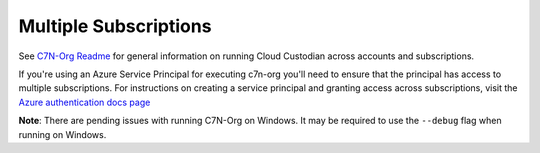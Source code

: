 .. _azure_multiplesubs:

Multiple Subscriptions
======================

See 
`C7N-Org Readme <https://github.com/capitalone/cloud-custodian/tree/master/tools/c7n_org>`_ 
for general information on running Cloud Custodian across accounts and subscriptions.

If you're using an Azure Service Principal for executing c7n-org
you'll need to ensure that the principal has access to multiple
subscriptions. For instructions on creating a service principal and granting access
across subscriptions, visit the `Azure authentication docs
page <http://capitalone.github.io/cloud-custodian/docs/azure/authentication.html>`_

**Note**: There are pending issues with running C7N-Org on Windows. It may be required to 
use the ``--debug`` flag when running on Windows. 
